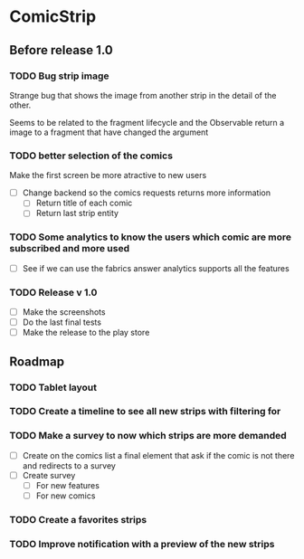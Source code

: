* ComicStrip
** Before release 1.0
*** TODO Bug strip image

 Strange bug that shows the image from another strip in the detail of the other.

 Seems to be related to the fragment lifecycle and the Observable return a image to
 a fragment that have changed the argument

*** TODO better selection of the comics 

 Make the first screen be more atractive to new users

  - [ ] Change backend so the comics requests returns more information
    - [ ] Return title of each comic
    - [ ] Return last strip entity

*** TODO Some analytics to know the users which comic are more subscribed and more used
  - [ ] See if we can use the fabrics answer analytics supports all the features

*** TODO Release v 1.0
  - [ ] Make the screenshots
  - [ ] Do the last final tests
  - [ ] Make the release to the play store 

** Roadmap   

*** TODO Tablet layout
*** TODO Create a timeline to see all new strips with filtering for 
*** TODO Make a survey to now which strips are more demanded
    - [ ] Create on the comics list a final element that ask if the comic is not there and redirects to a survey
    - [ ] Create survey
      - [ ] For new features
      - [ ] For new comics 
*** TODO Create a favorites strips
*** TODO Improve notification with a preview of the new strips
    
